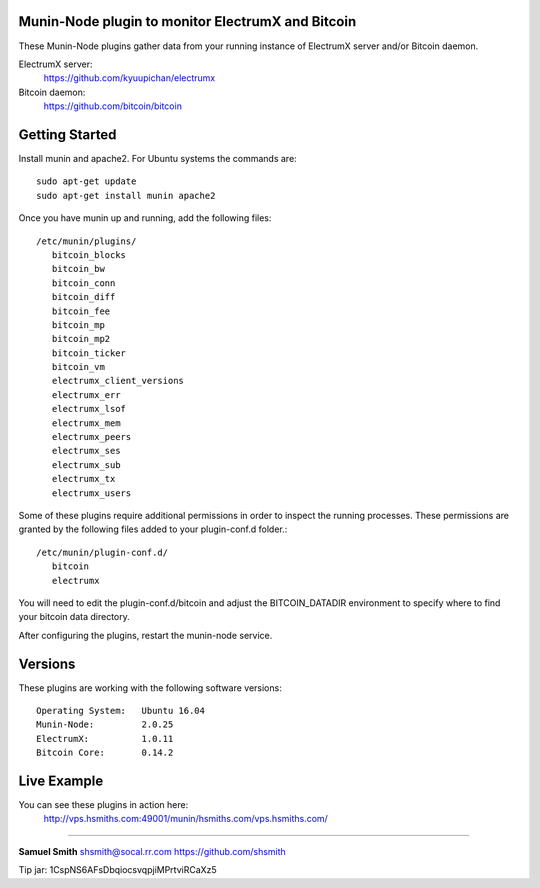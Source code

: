 
Munin-Node plugin to monitor ElectrumX and Bitcoin
--------------------------------------------------

These Munin-Node plugins gather data from your running instance of 
ElectrumX server and/or Bitcoin daemon.

ElectrumX server: 
    https://github.com/kyuupichan/electrumx
    
Bitcoin daemon:
    https://github.com/bitcoin/bitcoin


Getting Started
---------------

Install munin and apache2.  For Ubuntu systems the commands are::

    sudo apt-get update 
    sudo apt-get install munin apache2

Once you have munin up and running, add the following files::

 /etc/munin/plugins/
    bitcoin_blocks
    bitcoin_bw  
    bitcoin_conn
    bitcoin_diff
    bitcoin_fee
    bitcoin_mp
    bitcoin_mp2
    bitcoin_ticker
    bitcoin_vm
    electrumx_client_versions
    electrumx_err
    electrumx_lsof
    electrumx_mem
    electrumx_peers
    electrumx_ses
    electrumx_sub
    electrumx_tx
    electrumx_users

Some of these plugins require additional permissions in order to inspect the 
running processes. These permissions are granted by the following files added 
to your plugin-conf.d folder.::

 /etc/munin/plugin-conf.d/
    bitcoin
    electrumx

You will need to edit the plugin-conf.d/bitcoin and adjust the BITCOIN_DATADIR
environment to specify where to find your bitcoin data directory.

After configuring the plugins, restart the munin-node service.

Versions
--------

These plugins are working with the following software versions::

 Operating System:   Ubuntu 16.04
 Munin-Node:         2.0.25
 ElectrumX:          1.0.11
 Bitcoin Core:       0.14.2


Live Example
------------

You can see these plugins in action here:
    http://vps.hsmiths.com:49001/munin/hsmiths.com/vps.hsmiths.com/


=======================================================

**Samuel Smith**  shsmith@socal.rr.com   https://github.com/shsmith

Tip jar: 1CspNS6AFsDbqiocsvqpjiMPrtviRCaXz5
